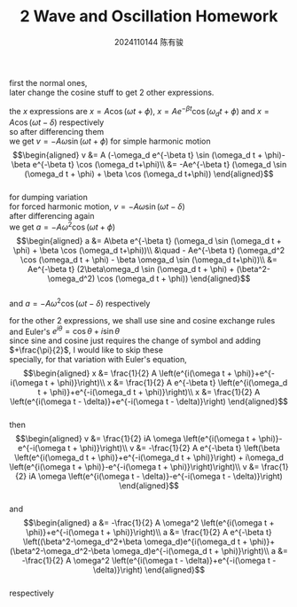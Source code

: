 #+TITLE: 2 Wave and Oscillation Homework
#+AUTHOR: 2024110144 陈有骏
#+LATEX_COMPILER: xelatex
#+LATEX_CLASS: article
#+LATEX_CLASS_OPTIONS: [a4paper,10pt]
#+LATEX_HEADER: \usepackage[margin=0.5in]{geometry}
#+LATEX_HEADER: \usepackage{xeCJK}
#+LATEX_HEADER: \usepackage{fontspec}
#+LATEX_HEADER: \setCJKmainfont{WenQuanYi Zen Hei}
#+OPTIONS: \n:t toc:nil num:nil date:nil

first the normal ones,
later change the cosine stuff to get 2 other expressions.

the $x$ expressions are $x=A\cos (\omega t+\phi)$, $x=Ae^{-\beta t}\cos (\omega_d t+\phi)$ and $x=A\cos (\omega t - \delta)$ respectively
so after differencing them
we get $v=-A\omega \sin (\omega t+\phi)$ for simple harmonic motion
$$\begin{aligned}
v &= A (-\omega_d e^{-\beta t} \sin (\omega_d t + \phi)- \beta e^{-\beta t} \cos (\omega_d t+\phi)\\
&= -Ae^{-\beta t} (\omega_d \sin (\omega_d t + \phi) + \beta \cos (\omega_d t+\phi))
\end{aligned}$$
for dumping variation
for forced harmonic motion, $v = -A \omega \sin (\omega t - \delta)$
after differencing again
we get $a=-A\omega^2 \cos (\omega t+\phi)$
$$\begin{aligned}
a &= A\beta e^{-\beta t} (\omega_d \sin (\omega_d t + \phi) + \beta \cos (\omega_d t+\phi))\\
&\quad - Ae^{-\beta t} (\omega_d^2 \cos (\omega_d t + \phi) - \beta \omega_d \sin (\omega_d t+\phi))\\
&= Ae^{-\beta t} (2\beta\omega_d \sin (\omega_d t + \phi) + (\beta^2-\omega_d^2) \cos (\omega_d t + \phi))
\end{aligned}$$
and $a=-A\omega^2 \cos (\omega t - \delta)$ respectively

for the other 2 expressions, we shall use sine and cosine exchange rules and Euler's $e^{i\theta}=\cos\theta+i\sin\theta$
since sine and cosine just requires the change of symbol and adding $+\frac{\pi}{2}$, I would like to skip these
specially, for that variation with Euler's equation,
$$\begin{aligned}
x &= \frac{1}{2} A \left(e^{i(\omega t + \phi)}+e^{-i(\omega t + \phi)}\right)\\
x &= \frac{1}{2} A e^{-\beta t} \left(e^{i(\omega_d t + \phi)}+e^{-i(\omega_d t + \phi)}\right)\\
x &= \frac{1}{2} A \left(e^{i(\omega t - \delta)}+e^{-i(\omega t - \delta)}\right)
\end{aligned}$$
then
$$\begin{aligned}
v &= \frac{1}{2} iA \omega \left(e^{i(\omega t + \phi)}-e^{-i(\omega t + \phi)}\right)\\
v &= -\frac{1}{2} A e^{-\beta t} \left(\beta \left(e^{i(\omega_d t + \phi)}+e^{-i(\omega_d t + \phi)}\right) + i\omega_d \left(e^{i(\omega t + \phi)}-e^{-i(\omega t + \phi)}\right)\right)\\
v &= \frac{1}{2} iA \omega \left(e^{i(\omega t - \delta)}-e^{-i(\omega t - \delta)}\right)
\end{aligned}$$
and
$$\begin{aligned}
a &= -\frac{1}{2} A \omega^2 \left(e^{i(\omega t + \phi)}+e^{-i(\omega t + \phi)}\right)\\
a &= \frac{1}{2} A e^{-\beta t} \left((\beta^2-\omega_d^2+\beta \omega_d)e^{i(\omega_d t + \phi)}+(\beta^2-\omega_d^2-\beta \omega_d)e^{-i(\omega_d t + \phi)}\right)\\
a &= -\frac{1}{2} A \omega^2 \left(e^{i(\omega t - \delta)}+e^{-i(\omega t - \delta)}\right)
\end{aligned}$$
respectively
